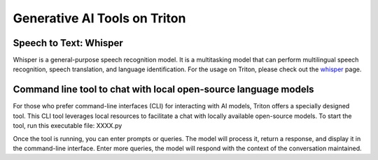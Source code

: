 Generative AI Tools on Triton
=============================
Speech to Text: Whisper
----------------------------
Whisper is a general-purpose speech recognition model. It is a multitasking model that can perform multilingual speech recognition, speech translation, and language identification. For the usage on Triton, please check out the `whisper <https://scicomp.aalto.fi/triton/apps/whisper/>`__ page.

Command line tool to chat with local open-source language models
-----------------------------------------------------------------
For those who prefer command-line interfaces (CLI) for interacting with AI models, Triton offers a specially designed tool. This CLI tool leverages local resources to facilitate a chat with locally available open-source models. 
To start the tool, run this executable file:
XXXX.py

Once the tool is running, you can enter prompts or queries. The model will process it, return a response, and display it in the command-line interface. Enter more queries, the model will respond with the context of the conversation maintained.




